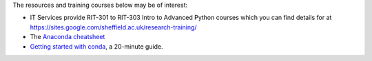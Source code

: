 The resources and training courses below may be of interest:

- IT Services provide RIT-301 to RIT-303 Intro to Advanced Python courses which you can find details for at https://sites.google.com/sheffield.ac.uk/research-training/
- The `Anaconda cheatsheet <https://docs.conda.io/projects/conda/en/4.6.0/_downloads/52a95608c49671267e40c689e0bc00ca/conda-cheatsheet.pdf>`_
- `Getting started with conda <https://conda.io/projects/conda/en/latest/user-guide/getting-started.html>`_, a 20-minute guide.